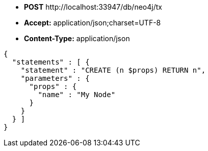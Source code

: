 * *+POST+*  +http://localhost:33947/db/neo4j/tx+
* *+Accept:+* +application/json;charset=UTF-8+
* *+Content-Type:+* +application/json+

[source,javascript]
----
{
  "statements" : [ {
    "statement" : "CREATE (n $props) RETURN n",
    "parameters" : {
      "props" : {
        "name" : "My Node"
      }
    }
  } ]
}
----

